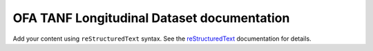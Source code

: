 .. OFA TANF Longitudinal Dataset documentation master file, created by
   sphinx-quickstart on Sun Nov  3 11:18:28 2024.
   You can adapt this file completely to your liking, but it should at least
   contain the root `toctree` directive.

OFA TANF Longitudinal Dataset documentation
===========================================

Add your content using ``reStructuredText`` syntax. See the
`reStructuredText <https://www.sphinx-doc.org/en/master/usage/restructuredtext/index.html>`_
documentation for details.


.. autosummary::
   :toctree: _autosummary
   :template: custom-module-template.rst
   :recursive:

   otld